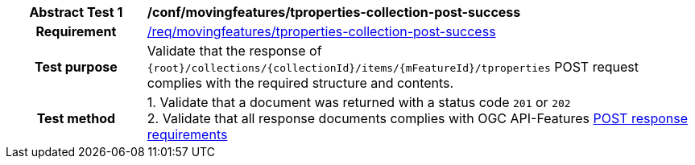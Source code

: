 [[conf_mf_tproperties_post_success]]
[cols=">20h,<80d",width="100%"]
|===
|*Abstract Test {counter:conf-id}* |*/conf/movingfeatures/tproperties-collection-post-success*
|Requirement    | <<req_mf-tproperties-collection-response-post, /req/movingfeatures/tproperties-collection-post-success>>
|Test purpose   | Validate that the response of `{root}/collections/{collectionId}/items/{mFeatureId}/tproperties` POST request complies with the required structure and contents.
|Test method    |
1. Validate that a document was returned with a status code `201` or `202` +
2. Validate that all response documents complies with OGC API-Features link:http://docs.ogc.org/DRAFTS/20-002.html#_response[POST response requirements]
|===